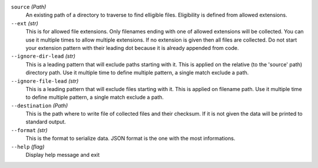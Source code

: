 ``source`` *(Path)*
    An existing path of a directory to traverse to find elligible files. Eligibility is defined from allowed extensions.

``--ext`` *(str)*
    This is for allowed file extensions. Only filenames ending with one of allowed extensions will be collected. You can use it multiple times to allow multiple extensions. If no extension is given then all files are collected. Do not start your extension pattern with their leading dot because it is already appended from code.

``--ignore-dir-lead`` *(str)*
    This is a leading pattern that will exclude paths starting with it. This is applied on the relative (to the 'source' path) directory path. Use it multiple time to define multiple pattern, a single match exclude a path.

``--ignore-file-lead`` *(str)*
    This is a leading pattern that will exclude files starting with it. This is applied on filename path. Use it multiple time to define multiple pattern, a single match exclude a path.

``--destination`` *(Path)*
    This is the path where to write file of collected files and their checksum. If it is not given the data will be printed to standard output.

``--format`` *(str)*
    This is the format to serialize data. JSON format is the one with the most informations.

``--help`` *(flag)*
    Display help message and exit
